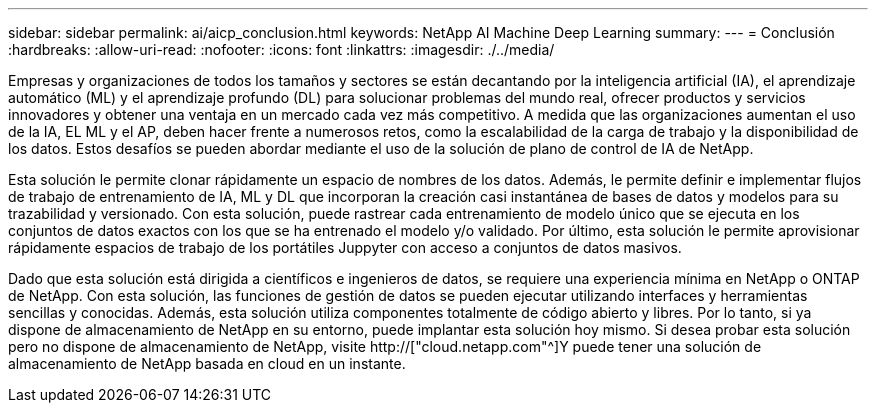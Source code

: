 ---
sidebar: sidebar 
permalink: ai/aicp_conclusion.html 
keywords: NetApp AI Machine Deep Learning 
summary:  
---
= Conclusión
:hardbreaks:
:allow-uri-read: 
:nofooter: 
:icons: font
:linkattrs: 
:imagesdir: ./../media/


[role="lead"]
Empresas y organizaciones de todos los tamaños y sectores se están decantando por la inteligencia artificial (IA), el aprendizaje automático (ML) y el aprendizaje profundo (DL) para solucionar problemas del mundo real, ofrecer productos y servicios innovadores y obtener una ventaja en un mercado cada vez más competitivo. A medida que las organizaciones aumentan el uso de la IA, EL ML y el AP, deben hacer frente a numerosos retos, como la escalabilidad de la carga de trabajo y la disponibilidad de los datos. Estos desafíos se pueden abordar mediante el uso de la solución de plano de control de IA de NetApp.

Esta solución le permite clonar rápidamente un espacio de nombres de los datos. Además, le permite definir e implementar flujos de trabajo de entrenamiento de IA, ML y DL que incorporan la creación casi instantánea de bases de datos y modelos para su trazabilidad y versionado. Con esta solución, puede rastrear cada entrenamiento de modelo único que se ejecuta en los conjuntos de datos exactos con los que se ha entrenado el modelo y/o validado. Por último, esta solución le permite aprovisionar rápidamente espacios de trabajo de los portátiles Juppyter con acceso a conjuntos de datos masivos.

Dado que esta solución está dirigida a científicos e ingenieros de datos, se requiere una experiencia mínima en NetApp o ONTAP de NetApp. Con esta solución, las funciones de gestión de datos se pueden ejecutar utilizando interfaces y herramientas sencillas y conocidas. Además, esta solución utiliza componentes totalmente de código abierto y libres. Por lo tanto, si ya dispone de almacenamiento de NetApp en su entorno, puede implantar esta solución hoy mismo. Si desea probar esta solución pero no dispone de almacenamiento de NetApp, visite http://["cloud.netapp.com"^]Y puede tener una solución de almacenamiento de NetApp basada en cloud en un instante.
